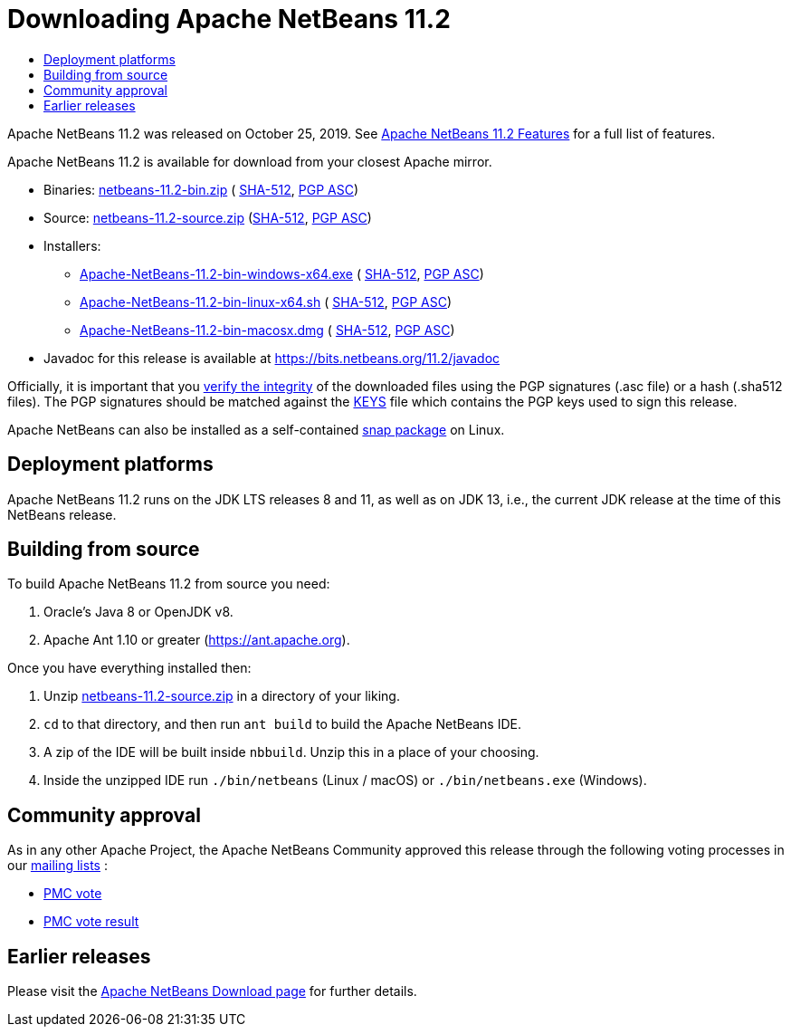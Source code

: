////
     Licensed to the Apache Software Foundation (ASF) under one
     or more contributor license agreements.  See the NOTICE file
     distributed with this work for additional information
     regarding copyright ownership.  The ASF licenses this file
     to you under the Apache License, Version 2.0 (the
     "License"); you may not use this file except in compliance
     with the License.  You may obtain a copy of the License at

       http://www.apache.org/licenses/LICENSE-2.0

     Unless required by applicable law or agreed to in writing,
     software distributed under the License is distributed on an
     "AS IS" BASIS, WITHOUT WARRANTIES OR CONDITIONS OF ANY
     KIND, either express or implied.  See the License for the
     specific language governing permissions and limitations
     under the License.
////
////

NOTE: 
See https://www.apache.org/dev/release-download-pages.html 
for important requirements for download pages for Apache projects.

////
= Downloading Apache NetBeans 11.2 
:jbake-type: page_noaside
:jbake-tags: download
:jbake-status: published
:keywords: Apache NetBeans 11.2 Download
:description: Apache NetBeans 11.2 Download
:toc: left
:toc-title:
:icons: font

Apache NetBeans 11.2 was released on October 25, 2019.
See xref:index.adoc[Apache NetBeans 11.2 Features] for a full list of features.

////
NOTE: It's mandatory to link to the source. It's optional to link to the binaries.
NOTE: It's mandatory to link against https://www.apache.org for the sums & keys. https is recommended.
NOTE: It's NOT recommended to link to github.
////
Apache NetBeans 11.2 is available for download from your closest Apache mirror.

- Binaries: 
link:https://archive.apache.org/dist/netbeans/netbeans/11.2/netbeans-11.2-bin.zip[netbeans-11.2-bin.zip] (
link:https://archive.apache.org/dist/netbeans/netbeans/11.2/netbeans-11.2-bin.zip.sha512[SHA-512],
link:https://archive.apache.org/dist/netbeans/netbeans/11.2/netbeans-11.2-bin.zip.asc[PGP ASC])

- Source: link:https://archive.apache.org/dist/netbeans/netbeans/11.2/netbeans-11.2-source.zip[netbeans-11.2-source.zip] 
(link:https://archive.apache.org/dist/netbeans/netbeans/11.2/netbeans-11.2-source.zip.sha512[SHA-512],
link:https://archive.apache.org/dist/netbeans/netbeans/11.2/netbeans-11.2-source.zip.asc[PGP ASC])

- Installers:
 
* link:https://archive.apache.org/dist/netbeans/netbeans/11.2/Apache-NetBeans-11.2-bin-windows-x64.exe[Apache-NetBeans-11.2-bin-windows-x64.exe] (
link:https://archive.apache.org/dist/netbeans/netbeans/11.2/Apache-NetBeans-11.2-bin-windows-x64.exe.sha512[SHA-512],
link:https://archive.apache.org/dist/netbeans/netbeans/11.2/Apache-NetBeans-11.2-bin-windows-x64.exe.asc[PGP ASC])
* link:https://archive.apache.org/dist/netbeans/netbeans/11.2/Apache-NetBeans-11.2-bin-linux-x64.sh[Apache-NetBeans-11.2-bin-linux-x64.sh] (
link:https://archive.apache.org/dist/netbeans/netbeans/11.2/Apache-NetBeans-11.2-bin-linux-x64.sh.sha512[SHA-512],
link:https://archive.apache.org/dist/netbeans/netbeans/11.2/Apache-NetBeans-11.2-bin-linux-x64.sh.asc[PGP ASC])
* link:https://archive.apache.org/dist/netbeans/netbeans/11.2/Apache-NetBeans-11.2-bin-macosx.dmg[Apache-NetBeans-11.2-bin-macosx.dmg] (
link:https://archive.apache.org/dist/netbeans/netbeans/11.2/Apache-NetBeans-11.2-bin-macosx.dmg.sha512[SHA-512],
link:https://archive.apache.org/dist/netbeans/netbeans/11.2/Apache-NetBeans-11.2-bin-macosx.dmg.asc[PGP ASC])

- Javadoc for this release is available at https://bits.netbeans.org/11.2/javadoc

////
NOTE: Using https below is highly recommended.
////
Officially, it is important that you link:https://www.apache.org/dyn/closer.cgi#verify[verify the integrity]
of the downloaded files using the PGP signatures (.asc file) or a hash (.sha512 files).
The PGP signatures should be matched against the link:https://downloads.apache.org/netbeans/KEYS[KEYS] file which contains the PGP keys used to sign this release.

Apache NetBeans can also be installed as a self-contained link:https://snapcraft.io/netbeans[snap package] on Linux.

== Deployment platforms

Apache NetBeans 11.2 runs on the JDK LTS releases 8 and 11, as well as on JDK 13, i.e., the current JDK release at the time of this NetBeans release.

== Building from source

To build Apache NetBeans 11.2 from source you need:

. Oracle's Java 8 or OpenJDK v8.
. Apache Ant 1.10 or greater (link:https://ant.apache.org[https://ant.apache.org]).

Once you have everything installed then:

1. Unzip link:https://www.apache.org/dyn/closer.cgi/netbeans/netbeans/11.2/netbeans-11.2-source.zip[netbeans-11.2-source.zip]
in a directory of your liking.

[start=2]
. `cd` to that directory, and then run `ant build` to build the Apache NetBeans IDE.

[start=3]
. A zip of the IDE will be built inside `nbbuild`. Unzip this in a place of your choosing.

[start=4]
. Inside the unzipped IDE run `./bin/netbeans` (Linux / macOS) or `./bin/netbeans.exe` (Windows).

== Community approval

As in any other Apache Project, the Apache NetBeans Community approved this release
through the following voting processes in our xref:../../community/mailing-lists.adoc[mailing lists] :

- link:https://lists.apache.org/thread.html/a562f51f614364f931a35f8dfd310cfd15ebf44b150e40277e94ff40@%3Cdev.netbeans.apache.org%3E[PMC vote]
- link:https://lists.apache.org/thread.html/ec2ea0f6546cdfc89cc2c86abd13019561427d5e8f4f25dc9408df9e@%3Cdev.netbeans.apache.org%3E[PMC vote result]

== Earlier releases

Please visit the xref:../index.adoc[Apache NetBeans Download page] for further details.

